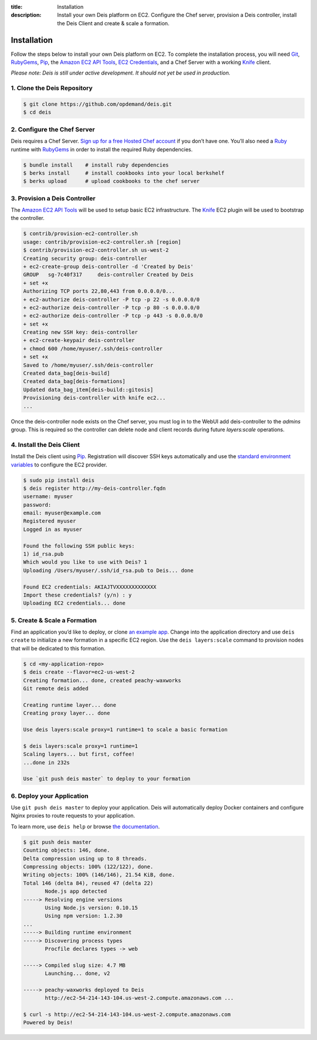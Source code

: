 ﻿:title: Installation
:description:  Install your own Deis platform on EC2. Configure the Chef server, provision a Deis controller, install the Deis Client and create & scale a formation.

.. _installation:

Installation
============

.. commented-out
	A typical Deis deployment consists of a Deis `Controller`_ in charge of:

	 * Processing :ref:`Client API <client>` calls
	 * Managing Chef :ref:`Nodes <node>`
	 * Managing Docker :ref:`Containers <container>`


Follow the steps below to install your own Deis platform on EC2. To complete the
installation process, you will need `Git`_, `RubyGems`_, `Pip`_, the `Amazon EC2 API Tools`_,
`EC2 Credentials`_, and a Chef Server with a working `Knife`_ client.

*Please note: Deis is still under active development. It should not yet be used in production.*

1. Clone the Deis Repository
----------------------------

.. code-block:: console

	$ git clone https://github.com/opdemand/deis.git
	$ cd deis

2. Configure the Chef Server
----------------------------

Deis requires a Chef Server. `Sign up for a free Hosted Chef account`_ if you don’t have one.
You’ll also need a `Ruby`_ runtime with `RubyGems`_ in order to install the required
Ruby dependencies.

.. code-block:: console

	$ bundle install    # install ruby dependencies
	$ berks install     # install cookbooks into your local berkshelf
	$ berks upload      # upload cookbooks to the chef server


3. Provision a Deis Controller
------------------------------

The `Amazon EC2 API Tools`_ will be used to setup basic EC2 infrastructure.  The
`Knife`_ EC2 plugin will be used to bootstrap the controller.

.. code-block:: console

	$ contrib/provision-ec2-controller.sh
	usage: contrib/provision-ec2-controller.sh [region]
	$ contrib/provision-ec2-controller.sh us-west-2
	Creating security group: deis-controller
	+ ec2-create-group deis-controller -d 'Created by Deis'
	GROUP	sg-7c40f317	deis-controller	Created by Deis
	+ set +x
	Authorizing TCP ports 22,80,443 from 0.0.0.0/0...
	+ ec2-authorize deis-controller -P tcp -p 22 -s 0.0.0.0/0
	+ ec2-authorize deis-controller -P tcp -p 80 -s 0.0.0.0/0
	+ ec2-authorize deis-controller -P tcp -p 443 -s 0.0.0.0/0
	+ set +x
	Creating new SSH key: deis-controller
	+ ec2-create-keypair deis-controller
	+ chmod 600 /home/myuser/.ssh/deis-controller
	+ set +x
	Saved to /home/myuser/.ssh/deis-controller
	Created data_bag[deis-build]
	Created data_bag[deis-formations]
	Updated data_bag_item[deis-build::gitosis]
	Provisioning deis-controller with knife ec2...
	...

Once the deis-controller node exists on the Chef server, you must log in to
the WebUI add deis-controller to the `admins` group. This is required so the
controller can delete node and client records during future
`layers:scale` operations.


4. Install the Deis Client
--------------------------

Install the Deis client using `Pip`_.  Registration will discover SSH keys
automatically and use the `standard environment variables`_ to configure the EC2 provider.

.. code-block:: console

	$ sudo pip install deis
	$ deis register http://my-deis-controller.fqdn
	username: myuser
	password:
	email: myuser@example.com
	Registered myuser
	Logged in as myuser

	Found the following SSH public keys:
	1) id_rsa.pub
	Which would you like to use with Deis? 1
	Uploading /Users/myuser/.ssh/id_rsa.pub to Deis... done

	Found EC2 credentials: AKIAJTVXXXXXXXXXXXXX
	Import these credentials? (y/n) : y
	Uploading EC2 credentials... done


5. Create & Scale a Formation
-----------------------------

Find an application you’d like to deploy, or clone `an example app`_.
Change into the application directory and use ``deis create`` to initialize a
new formation in a specific EC2 region. Use the ``deis layers:scale`` command
to provision nodes that will be dedicated to this formation.

.. code-block:: console

	$ cd <my-application-repo>
	$ deis create --flavor=ec2-us-west-2
	Creating formation... done, created peachy-waxworks
	Git remote deis added

	Creating runtime layer... done
	Creating proxy layer... done

	Use deis layers:scale proxy=1 runtime=1 to scale a basic formation

	$ deis layers:scale proxy=1 runtime=1
	Scaling layers... but first, coffee!
	...done in 232s

	Use `git push deis master` to deploy to your formation


6. Deploy your Application
--------------------------

Use ``git push deis master`` to deploy your application.  Deis will
automatically deploy Docker containers and configure Nginx proxies to
route requests to your application.

To learn more, use ``deis help`` or browse `the documentation`_.

.. code-block:: console

	$ git push deis master
	Counting objects: 146, done.
	Delta compression using up to 8 threads.
	Compressing objects: 100% (122/122), done.
	Writing objects: 100% (146/146), 21.54 KiB, done.
	Total 146 (delta 84), reused 47 (delta 22)
	       Node.js app detected
	-----> Resolving engine versions
	       Using Node.js version: 0.10.15
	       Using npm version: 1.2.30
	...
	-----> Building runtime environment
	-----> Discovering process types
	       Procfile declares types -> web

	-----> Compiled slug size: 4.7 MB
	       Launching... done, v2

	-----> peachy-waxworks deployed to Deis
	       http://ec2-54-214-143-104.us-west-2.compute.amazonaws.com ...

	$ curl -s http://ec2-54-214-143-104.us-west-2.compute.amazonaws.com
	Powered by Deis!


.. _`Git`: http://git-scm.com
.. _`RubyGems`: http://rubygems.org/pages/download
.. _`Pip`: http://www.pip-installer.org/en/latest/installing.html
.. _`Amazon EC2 API Tools`: http://aws.amazon.com/developertools/Amazon-EC2/351
.. _`EC2 Credentials`: http://docs.aws.amazon.com/AWSEC2/latest/UserGuide/SettingUp_CommandLine.html#set_aws_credentials_linux
.. _`Knife`: http://docs.opscode.com/knife.html
.. _`Sign up for a free Hosted Chef account`: https://getchef.opscode.com/signup
.. _`Ruby`: http://ruby-lang.org/
.. _`standard environment variables`: http://docs.aws.amazon.com/AWSEC2/latest/UserGuide/SettingUp_CommandLine.html#set_aws_credentials_linux
.. _`an example app`: https://github.com/opdemand/example-nodejs-express
.. _`the documentation`: http://docs.deis.io/

